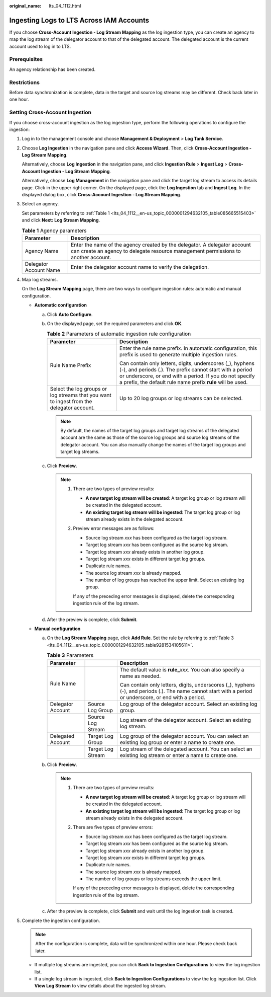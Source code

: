 :original_name: lts_04_1112.html

.. _lts_04_1112:

Ingesting Logs to LTS Across IAM Accounts
=========================================

If you choose **Cross-Account Ingestion - Log Stream Mapping** as the log ingestion type, you can create an agency to map the log stream of the delegator account to that of the delegated account. The delegated account is the current account used to log in to LTS.

Prerequisites
-------------

An agency relationship has been created.

Restrictions
------------

Before data synchronization is complete, data in the target and source log streams may be different. Check back later in one hour.

Setting Cross-Account Ingestion
-------------------------------

If you choose cross-account ingestion as the log ingestion type, perform the following operations to configure the ingestion:

#. Log in to the management console and choose **Management & Deployment** > **Log Tank Service**.

#. Choose **Log Ingestion** in the navigation pane and click **Access Wizard**. Then, click **Cross-Account Ingestion - Log Stream Mapping**.

   Alternatively, choose **Log Ingestion** in the navigation pane, and click **Ingestion Rule** > **Ingest Log** > **Cross-Account Ingestion - Log Stream Mapping**.

   Alternatively, choose **Log Management** in the navigation pane and click the target log stream to access its details page. Click |image1| in the upper right corner. On the displayed page, click the **Log Ingestion** tab and **Ingest Log**. In the displayed dialog box, click **Cross-Account Ingestion - Log Stream Mapping**.

#. Select an agency.

   Set parameters by referring to :ref:`Table 1 <lts_04_1112__en-us_topic_0000001294632105_table085665515403>` and click **Next: Log Stream Mapping**.

   .. _lts_04_1112__en-us_topic_0000001294632105_table085665515403:

   .. table:: **Table 1** Agency parameters

      +------------------------+-----------------------------------------------------------------------------------------------------------------------------------------------------------------+
      | Parameter              | Description                                                                                                                                                     |
      +========================+=================================================================================================================================================================+
      | Agency Name            | Enter the name of the agency created by the delegator. A delegator account can create an agency to delegate resource management permissions to another account. |
      +------------------------+-----------------------------------------------------------------------------------------------------------------------------------------------------------------+
      | Delegator Account Name | Enter the delegator account name to verify the delegation.                                                                                                      |
      +------------------------+-----------------------------------------------------------------------------------------------------------------------------------------------------------------+

#. Map log streams.

   On the **Log Stream Mapping** page, there are two ways to configure ingestion rules: automatic and manual configuration.

   -  **Automatic configuration**

      a. Click **Auto Configure**.
      b. On the displayed page, set the required parameters and click **OK**.

         .. table:: **Table 2** Parameters of automatic ingestion rule configuration

            +------------------------------------------------------------------------------------------+-------------------------------------------------------------------------------------------------------------------------------------------------------------------------------------------------------------------------------------------------+
            | Parameter                                                                                | Description                                                                                                                                                                                                                                     |
            +==========================================================================================+=================================================================================================================================================================================================================================================+
            | Rule Name Prefix                                                                         | Enter the rule name prefix. In automatic configuration, this prefix is used to generate multiple ingestion rules.                                                                                                                               |
            |                                                                                          |                                                                                                                                                                                                                                                 |
            |                                                                                          | Can contain only letters, digits, underscores (_), hyphens (-), and periods (.). The prefix cannot start with a period or underscore, or end with a period. If you do not specify a prefix, the default rule name prefix **rule** will be used. |
            +------------------------------------------------------------------------------------------+-------------------------------------------------------------------------------------------------------------------------------------------------------------------------------------------------------------------------------------------------+
            | Select the log groups or log streams that you want to ingest from the delegator account. | Up to 20 log groups or log streams can be selected.                                                                                                                                                                                             |
            +------------------------------------------------------------------------------------------+-------------------------------------------------------------------------------------------------------------------------------------------------------------------------------------------------------------------------------------------------+

         .. note::

            By default, the names of the target log groups and target log streams of the delegated account are the same as those of the source log groups and source log streams of the delegator account. You can also manually change the names of the target log groups and target log streams.

      c. Click **Preview**.

         .. note::

            #. There are two types of preview results:

               -  **A new target log stream will be created**: A target log group or log stream will be created in the delegated account.
               -  **An existing target log stream will be ingested**: The target log group or log stream already exists in the delegated account.

            #. Preview error messages are as follows:

               -  Source log stream *xxx* has been configured as the target log stream.
               -  Target log stream *xxx* has been configured as the source log stream.
               -  Target log stream *xxx* already exists in another log group.
               -  Target log stream *xxx* exists in different target log groups.
               -  Duplicate rule names.
               -  The source log stream *xxx* is already mapped.
               -  The number of log groups has reached the upper limit. Select an existing log group.

               If any of the preceding error messages is displayed, delete the corresponding ingestion rule of the log stream.

      d. After the preview is complete, click **Submit**.

   -  **Manual configuration**

      a. On the **Log Stream Mapping** page, click **Add Rule**. Set the rule by referring to :ref:`Table 3 <lts_04_1112__en-us_topic_0000001294632105_table9281534105611>`.

         .. _lts_04_1112__en-us_topic_0000001294632105_table9281534105611:

         .. table:: **Table 3** Parameters

            +-----------------------+-----------------------+-----------------------------------------------------------------------------------------------------------------------------------------------------------+
            | Parameter             |                       | Description                                                                                                                                               |
            +=======================+=======================+===========================================================================================================================================================+
            | Rule Name             |                       | The default value is **rule\_**\ *xxx*. You can also specify a name as needed.                                                                            |
            |                       |                       |                                                                                                                                                           |
            |                       |                       | Can contain only letters, digits, underscores (_), hyphens (-), and periods (.). The name cannot start with a period or underscore, or end with a period. |
            +-----------------------+-----------------------+-----------------------------------------------------------------------------------------------------------------------------------------------------------+
            | Delegator Account     | Source Log Group      | Log group of the delegator account. Select an existing log group.                                                                                         |
            +-----------------------+-----------------------+-----------------------------------------------------------------------------------------------------------------------------------------------------------+
            |                       | Source Log Stream     | Log stream of the delegator account. Select an existing log stream.                                                                                       |
            +-----------------------+-----------------------+-----------------------------------------------------------------------------------------------------------------------------------------------------------+
            | Delegated Account     | Target Log Group      | Log group of the delegator account. You can select an existing log group or enter a name to create one.                                                   |
            +-----------------------+-----------------------+-----------------------------------------------------------------------------------------------------------------------------------------------------------+
            |                       | Target Log Stream     | Log stream of the delegated account. You can select an existing log stream or enter a name to create one.                                                 |
            +-----------------------+-----------------------+-----------------------------------------------------------------------------------------------------------------------------------------------------------+

      b. Click **Preview**.

         .. note::

            #. There are two types of preview results:

               -  **A new target log stream will be created**: A target log group or log stream will be created in the delegated account.
               -  **An existing target log stream will be ingested**: The target log group or log stream already exists in the delegated account.

            #. There are five types of preview errors:

               -  Source log stream *xxx* has been configured as the target log stream.
               -  Target log stream *xxx* has been configured as the source log stream.
               -  Target log stream *xxx* already exists in another log group.
               -  Target log stream *xxx* exists in different target log groups.
               -  Duplicate rule names.
               -  The source log stream *xxx* is already mapped.
               -  The number of log groups or log streams exceeds the upper limit.

               If any of the preceding error messages is displayed, delete the corresponding ingestion rule of the log stream.

      c. After the preview is complete, click **Submit** and wait until the log ingestion task is created.

#. Complete the ingestion configuration.

   .. note::

      After the configuration is complete, data will be synchronized within one hour. Please check back later.

   -  If multiple log streams are ingested, you can click **Back to Ingestion Configurations** to view the log ingestion list.
   -  If a single log stream is ingested, click **Back to Ingestion Configurations** to view the log ingestion list. Click **View Log Stream** to view details about the ingested log stream.

.. |image1| image:: /_static/images/en-us_image_0000001956646332.png
